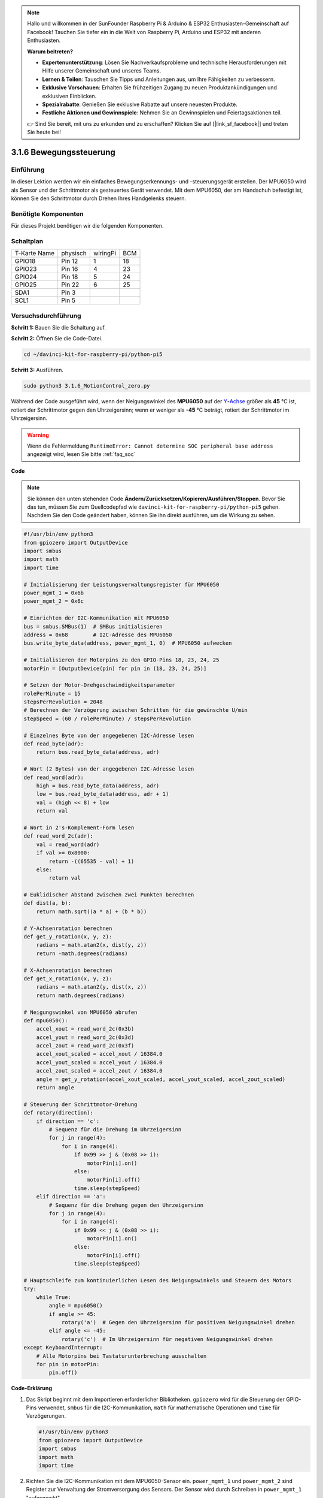 .. note::

    Hallo und willkommen in der SunFounder Raspberry Pi & Arduino & ESP32 Enthusiasten-Gemeinschaft auf Facebook! Tauchen Sie tiefer ein in die Welt von Raspberry Pi, Arduino und ESP32 mit anderen Enthusiasten.

    **Warum beitreten?**

    - **Expertenunterstützung**: Lösen Sie Nachverkaufsprobleme und technische Herausforderungen mit Hilfe unserer Gemeinschaft und unseres Teams.
    - **Lernen & Teilen**: Tauschen Sie Tipps und Anleitungen aus, um Ihre Fähigkeiten zu verbessern.
    - **Exklusive Vorschauen**: Erhalten Sie frühzeitigen Zugang zu neuen Produktankündigungen und exklusiven Einblicken.
    - **Spezialrabatte**: Genießen Sie exklusive Rabatte auf unsere neuesten Produkte.
    - **Festliche Aktionen und Gewinnspiele**: Nehmen Sie an Gewinnspielen und Feiertagsaktionen teil.

    👉 Sind Sie bereit, mit uns zu erkunden und zu erschaffen? Klicken Sie auf [|link_sf_facebook|] und treten Sie heute bei!

.. _3.1.6_py_pi5:

3.1.6 Bewegungssteuerung
===========================

Einführung
-----------------

In dieser Lektion werden wir ein einfaches Bewegungserkennungs- und -steuerungsgerät erstellen. Der MPU6050 wird als Sensor und der Schrittmotor als gesteuertes Gerät verwendet. Mit dem MPU6050, der am Handschuh befestigt ist, können Sie den Schrittmotor durch Drehen Ihres Handgelenks steuern.

Benötigte Komponenten
------------------------------

Für dieses Projekt benötigen wir die folgenden Komponenten. 

.. image:: ../python_pi5/img/3.1.6_motion_list.png
    :width: 800
    :align: center

Schaltplan
--------------------------

============ ======== ======== ===
T-Karte Name physisch wiringPi BCM
GPIO18       Pin 12   1        18
GPIO23       Pin 16   4        23
GPIO24       Pin 18   5        24
GPIO25       Pin 22   6        25
SDA1         Pin 3             
SCL1         Pin 5             
============ ======== ======== ===

.. image:: ../python_pi5/img/3.1.6_motion_schematic.png
   :align: center


Versuchsdurchführung
-----------------------

**Schritt 1:** Bauen Sie die Schaltung auf.

.. image:: ../python_pi5/img/3.1.6_motion_control_circuit.png

**Schritt 2:** Öffnen Sie die Code-Datei.

.. raw:: html

   <run></run>

.. code-block::

    cd ~/davinci-kit-for-raspberry-pi/python-pi5


**Schritt 3:** Ausführen.

.. raw:: html

   <run></run>

.. code-block::

    sudo python3 3.1.6_MotionControl_zero.py

Während der Code ausgeführt wird, wenn der Neigungswinkel des **MPU6050** auf der
`Y <https://cn.bing.com/dict/search?q=Y&FORM=BDVSP6&mkt=zh-cn>`__\ **-**\ `Achse <https://cn.bing.com/dict/search?q=axis&FORM=BDVSP6&mkt=zh-cn>`__
größer als **45** ℃ ist, rotiert der Schrittmotor gegen den Uhrzeigersinn; wenn er weniger als **-45** ℃ beträgt, rotiert der Schrittmotor im Uhrzeigersinn.

.. warning::

    Wenn die Fehlermeldung ``RuntimeError: Cannot determine SOC peripheral base address`` angezeigt wird, lesen Sie bitte :ref:`faq_soc`

**Code**

.. note::

    Sie können den unten stehenden Code **Ändern/Zurücksetzen/Kopieren/Ausführen/Stoppen**. Bevor Sie das tun, müssen Sie zum Quellcodepfad wie ``davinci-kit-for-raspberry-pi/python-pi5`` gehen. Nachdem Sie den Code geändert haben, können Sie ihn direkt ausführen, um die Wirkung zu sehen.

.. raw:: html

    <run></run>

.. code-block:: python

   #!/usr/bin/env python3
   from gpiozero import OutputDevice
   import smbus
   import math
   import time

   # Initialisierung der Leistungsverwaltungsregister für MPU6050
   power_mgmt_1 = 0x6b
   power_mgmt_2 = 0x6c

   # Einrichten der I2C-Kommunikation mit MPU6050
   bus = smbus.SMBus(1)  # SMBus initialisieren
   address = 0x68        # I2C-Adresse des MPU6050
   bus.write_byte_data(address, power_mgmt_1, 0)  # MPU6050 aufwecken

   # Initialisieren der Motorpins zu den GPIO-Pins 18, 23, 24, 25
   motorPin = [OutputDevice(pin) for pin in (18, 23, 24, 25)]

   # Setzen der Motor-Drehgeschwindigkeitsparameter
   rolePerMinute = 15
   stepsPerRevolution = 2048
   # Berechnen der Verzögerung zwischen Schritten für die gewünschte U/min
   stepSpeed = (60 / rolePerMinute) / stepsPerRevolution

   # Einzelnes Byte von der angegebenen I2C-Adresse lesen
   def read_byte(adr):
       return bus.read_byte_data(address, adr)

   # Wort (2 Bytes) von der angegebenen I2C-Adresse lesen
   def read_word(adr):
       high = bus.read_byte_data(address, adr)
       low = bus.read_byte_data(address, adr + 1)
       val = (high << 8) + low
       return val

   # Wort in 2's-Komplement-Form lesen
   def read_word_2c(adr):
       val = read_word(adr)
       if val >= 0x8000:
           return -((65535 - val) + 1)
       else:
           return val

   # Euklidischer Abstand zwischen zwei Punkten berechnen
   def dist(a, b):
       return math.sqrt((a * a) + (b * b))

   # Y-Achsenrotation berechnen
   def get_y_rotation(x, y, z):
       radians = math.atan2(x, dist(y, z))
       return -math.degrees(radians)

   # X-Achsenrotation berechnen
   def get_x_rotation(x, y, z):
       radians = math.atan2(y, dist(x, z))
       return math.degrees(radians)

   # Neigungswinkel von MPU6050 abrufen
   def mpu6050():
       accel_xout = read_word_2c(0x3b)
       accel_yout = read_word_2c(0x3d)
       accel_zout = read_word_2c(0x3f)
       accel_xout_scaled = accel_xout / 16384.0
       accel_yout_scaled = accel_yout / 16384.0
       accel_zout_scaled = accel_zout / 16384.0
       angle = get_y_rotation(accel_xout_scaled, accel_yout_scaled, accel_zout_scaled)
       return angle

   # Steuerung der Schrittmotor-Drehung
   def rotary(direction):
       if direction == 'c':
           # Sequenz für die Drehung im Uhrzeigersinn
           for j in range(4):
               for i in range(4):
                   if 0x99 >> j & (0x08 >> i):
                       motorPin[i].on()
                   else:
                       motorPin[i].off()
                   time.sleep(stepSpeed)
       elif direction == 'a':
           # Sequenz für die Drehung gegen den Uhrzeigersinn
           for j in range(4):
               for i in range(4):
                   if 0x99 << j & (0x08 >> i):
                       motorPin[i].on()
                   else:
                       motorPin[i].off()
                   time.sleep(stepSpeed)

   # Hauptschleife zum kontinuierlichen Lesen des Neigungswinkels und Steuern des Motors
   try:
       while True:
           angle = mpu6050()
           if angle >= 45:
               rotary('a')  # Gegen den Uhrzeigersinn für positiven Neigungswinkel drehen
           elif angle <= -45:
               rotary('c')  # Im Uhrzeigersinn für negativen Neigungswinkel drehen
   except KeyboardInterrupt:
       # Alle Motorpins bei Tastaturunterbrechung ausschalten
       for pin in motorPin:
           pin.off()


**Code-Erklärung**

#. Das Skript beginnt mit dem Importieren erforderlicher Bibliotheken. ``gpiozero`` wird für die Steuerung der GPIO-Pins verwendet, ``smbus`` für die I2C-Kommunikation, ``math`` für mathematische Operationen und ``time`` für Verzögerungen.

   .. code-block:: python

       #!/usr/bin/env python3
       from gpiozero import OutputDevice
       import smbus
       import math
       import time

#. Richten Sie die I2C-Kommunikation mit dem MPU6050-Sensor ein. ``power_mgmt_1`` und ``power_mgmt_2`` sind Register zur Verwaltung der Stromversorgung des Sensors. Der Sensor wird durch Schreiben in ``power_mgmt_1`` "aufgeweckt".

   .. code-block:: python

       # Initialisieren der Leistungsverwaltungsregister für MPU6050
       power_mgmt_1 = 0x6b
       power_mgmt_2 = 0x6c

       # Richten Sie die I2C-Kommunikation mit MPU6050 ein
       bus = smbus.SMBus(1)  # Initialisieren Sie SMBus
       address = 0x68        # I2C-Adresse von MPU6050
       bus.write_byte_data(address, power_mgmt_1, 0)  # Wecken Sie MPU6050 auf

#. Initialisiert die GPIO-Pins (18, 23, 24, 25) auf dem Raspberry Pi zur Steuerung des Schrittmotors. Jeder Pin ist mit einer Spule im Motor verbunden.

   .. code-block:: python

       # Initialisieren Sie Motorpins für GPIO-Pins 18, 23, 24, 25
       motorPin = [OutputDevice(pin) for pin in (18, 23, 24, 25)]

#. Legt die Umdrehungen pro Minute (RPM) des Motors und die Anzahl der Schritte pro Umdrehung fest. ``stepSpeed`` berechnet die Verzögerung zwischen Schritten, um die gewünschte RPM zu erreichen und einen reibungslosen Motorbetrieb sicherzustellen.

   .. code-block:: python

       # Setzen Sie Parameter für die Motordrehzahl
       rolePerMinute = 15
       stepsPerRevolution = 2048
       # Berechnen Sie die Verzögerung zwischen den Schritten für die gewünschte RPM
       stepSpeed = (60 / rolePerMinute) / stepsPerRevolution

#. Diese Funktionen werden für die I2C-Kommunikation verwendet. ``read_byte`` liest ein einzelnes Byte von einer bestimmten Adresse, während ``read_word`` zwei Bytes (ein Wort) von der Adresse liest und sie mit bitweisen Operationen (``<<`` und ``+``) zu einem einzelnen Wert kombiniert.

   .. code-block:: python

       # Lesen Sie ein einzelnes Byte von der angegebenen I2C-Adresse
       def read_byte(adr):
           return bus.read_byte_data(address, adr)

       # Lesen Sie ein Wort (2 Bytes) von der angegebenen I2C-Adresse
       def read_word(adr):
           high = bus.read_byte_data(address, adr)
           low = bus.read_byte_data(address, adr + 1)
           val = (high << 8) + low
           return val

#. Diese Funktion konvertiert das gelesene Wort in eine 2's-Komplement-Form, die nützlich ist, um Vorzeichenwerte aus Sensordaten zu interpretieren. Diese Umwandlung ist notwendig, um negative Sensormessungen zu verarbeiten.

   .. code-block:: python

       # Lesen eines Wortes in 2's-Komplement-Form
       def read_word_2c(adr):
           val = read_word(adr)
           if val >= 0x8000:
               return -((65535 - val) + 1)
           else:
               return val

#. ``dist`` berechnet die euklidische Entfernung zwischen zwei Punkten, die in den Rotationsberechnungen verwendet wird. ``get_y_rotation`` und ``get_x_rotation`` berechnen die Rotationswinkel entlang der Y- bzw. X-Achse, indem sie die ``atan2``-Funktion aus der ``math``-Bibliothek verwenden und das Ergebnis in Grad umrechnen.

   .. code-block:: python

       # Berechnen der euklidischen Entfernung zwischen zwei Punkten
       def dist(a, b):
           return math.sqrt((a * a) + (b * b))

       # Berechnen der Y-Achsenrotation
       def get_y_rotation(x, y, z):
           radians = math.atan2(x, dist(y, z))
           return -math.degrees(radians)

       # Berechnen der X-Achsenrotation
       def get_x_rotation(x, y, z):
           radians = math.atan2(y, dist(x, z))
           return math.degrees(radians)

#. Diese Funktion liest die Beschleunigungsdaten vom MPU6050-Sensor, skaliert die Messungen und berechnet den Neigungswinkel mithilfe der Funktion ``get_y_rotation``. Die Funktion ``read_word_2c`` liest Sensordaten in 2's-Komplement-Form, um negative Werte zu verarbeiten.

   .. code-block:: python

       # Holen Sie sich den Neigungswinkel von MPU6050
       def mpu6050():
           accel_xout = read_word_2c(0x3b)
           accel_yout = read_word_2c(0x3d)
           accel_zout = read_word_2c(0x3f)
           accel_xout_scaled = accel_xout / 16384.0
           accel_yout_scaled = accel_yout / 16384.0
           accel_zout_scaled = accel_zout / 16384.0
           angle = get_y_rotation(accel_xout_scaled, accel_yout_scaled, accel_zout_scaled)
           return angle

#. Die Funktion ``rotary`` steuert die Rotation des Schrittmotors. Sie führt eine Schrittsequenz für die Uhrzeiger- oder gegen den Uhrzeigersinn-Drehung basierend auf dem ``direction``-Parameter aus. Die Sequenz beinhaltet das Ein- oder Ausschalten bestimmter Motorpins in einem Muster.

   .. code-block:: python

       # Steuern Sie die Rotation des Schrittmotors
       def rotary(direction):
           if direction == 'c':
               # Sequenz für die Uhrzeigersinn-Drehung
               for j in range(4):
                   for i in range(4):
                       if 0x99 >> j & (0x08 >> i):
                           motorPin[i].on()
                       else:
                           motorPin[i].off()
                       time.sleep(stepSpeed)
           elif direction == 'a':
               # Sequenz für die gegen den Uhrzeigersinn-Drehung
               for j in range(4):
                   for i in range(4):
                       if 0x99 << j & (0x08 >> i):
                           motorPin[i].on()
                       else:
                           motorPin[i].off()
                       time.sleep(stepSpeed)

#. Die Hauptschleife liest kontinuierlich den Neigungswinkel aus dem MPU6050-Sensor und steuert die Rotationsrichtung des Motors basierend auf dem Winkel. Wenn das Programm unterbrochen wird (z. B. durch eine Tastaturunterbrechung), schaltet es alle Motorpins aus, um die Sicherheit zu gewährleisten.

   .. code-block:: python

       # Hauptschleife zum kontinuierlichen Lesen des Neigungswinkels und zur Steuerung des Motors
       try:
           while True:
               angle = mpu6050()
               if angle >= 45:
                   rotary('a')  # Gegen den Uhrzeigersinn für positiven Neigungswinkel drehen
               elif angle <= -45:
                   rotary('c')  # Im Uhrzeigersinn für negativen Neigungswinkel drehen
       except KeyboardInterrupt:
           # Schalten Sie bei Tastaturunterbrechung alle Motorpins aus
           for pin in motorPin:
               pin.off()
